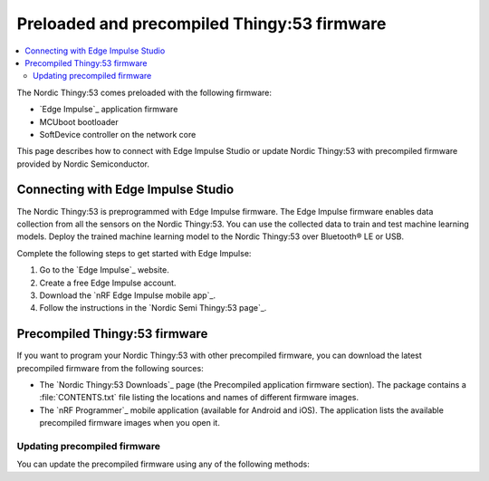 .. _thingy53_precompiled:
.. _thingy53_gs_updating_firmware:

Preloaded and precompiled Thingy:53 firmware
############################################

.. contents::
   :local:
   :depth: 2

The Nordic Thingy:53 comes preloaded with the following firmware:

* `Edge Impulse`_ application firmware
* MCUboot bootloader
* SoftDevice controller on the network core

This page describes how to connect with Edge Impulse Studio or update Nordic Thingy:53 with precompiled firmware provided by Nordic Semiconductor.

.. _thingy53_gs_machine_learning:

Connecting with Edge Impulse Studio
***********************************

The Nordic Thingy:53 is preprogrammed with Edge Impulse firmware.
The Edge Impulse firmware enables data collection from all the sensors on the Nordic Thingy:53.
You can use the collected data to train and test machine learning models.
Deploy the trained machine learning model to the Nordic Thingy:53 over Bluetooth® LE or USB.

Complete the following steps to get started with Edge Impulse:

1. Go to the `Edge Impulse`_ website.
#. Create a free Edge Impulse account.
#. Download the `nRF Edge Impulse mobile app`_.
#. Follow the instructions in the `Nordic Semi Thingy:53 page`_.

Precompiled Thingy:53 firmware
******************************

If you want to program your Nordic Thingy:53 with other precompiled firmware, you can download the latest precompiled firmware from the following sources:

* The `Nordic Thingy:53 Downloads`_ page (the Precompiled application firmware section).
  The package contains a :file:`CONTENTS.txt` file listing the locations and names of different firmware images.
* The `nRF Programmer`_ mobile application (available for Android and iOS).
  The application lists the available precompiled firmware images when you open it.

.. _thingy53_gs_updating_ble:

Updating precompiled firmware
=============================

You can update the precompiled firmware using any of the following methods:

.. tabs::

   .. tab:: nRF Programmer (Bluetooth LE)

      You can update the Nordic Thingy:53 application and network core over Bluetooth LE using the nRF Programmer mobile application for Android or iOS.

      Complete these steps to update the firmware:

      1. Open the nRF Programmer app.

         A list of available samples appears.

         .. figure:: ./images/thingy53_sample_list.png
            :alt: nRF Programmer - list of samples

            nRF Programmer - list of samples

      #. Select a sample.

         Application info appears.

         .. figure:: ./images/thingy53_application_info.png
             :alt: nRF Programmer - Application Info

             nRF Programmer - Application Info

      #. Select the version of the sample from the drop-down menu.
      #. Tap :guilabel:`Download`.

         When the download is complete, the name of the button changes to :guilabel:`Install`.
      #. Tap :guilabel:`Install`.

         A list of nearby devices and their signal strengths appears.
      #. Select your Nordic Thingy:53 from the list.
         It is listed as **El Thingy:53**.

         The transfer of the firmware image starts, and a progress wheel appears.

         .. figure:: ./images/thingy53_progress_wheel.png
             :alt: nRF Programmer - progress wheel

             nRF Programmer - progress wheel

         If you want to pause the update process, tap :guilabel:`Pause`.
         If you want to stop the update process, tap :guilabel:`Stop`.

         The image transfer is complete when the progress wheel reaches 100%.
         The Nordic Thingy:53 is reset and updated to the new firmware sample.
      #. Tap :guilabel:`Done` to return to Application info.

   .. tab:: Programmer app (USB)

      See the `Programming Nordic Thingy:53`_ in the tool documentation for detailed steps.

   .. tab:: Programmer app (external debug probe)

      See the `Programming Nordic Thingy:53`_ in the tool documentation for detailed steps.

   .. tab:: nRF Util

      See `Programming application firmware using MCUboot serial recovery`_ in the tool documentation for more information.
